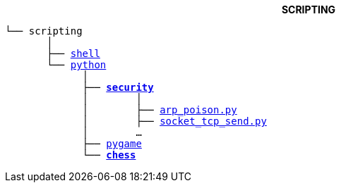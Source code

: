 ++++
<b> <p align="center">SCRIPTING</p> </b>
++++
[subs=normal]
----
└── scripting
       │
       ├── link:./shell[shell]
       └── link:./python[python]
             │
             ├── link:./python/security[*security*]
             │        │
             │        ├── link:./python/security/arp_poison.py[arp_poison.py]
             │        ├── link:./python/security/socket_tcp_send.py[socket_tcp_send.py]
             │        ...
             ├── link:./python/pygame[pygame]
             └── link:./python/chess[**chess**]
----
